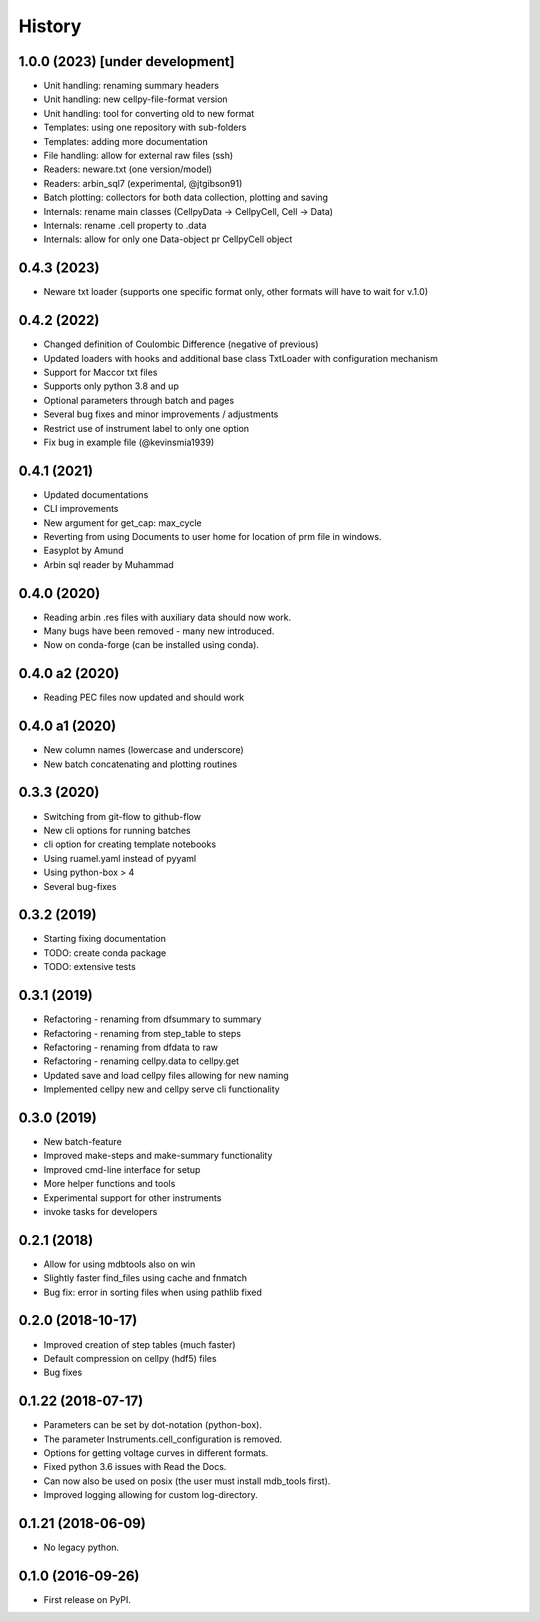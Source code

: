 =======
History
=======


1.0.0 (2023) [under development]
================================

* Unit handling: renaming summary headers
* Unit handling: new cellpy-file-format version
* Unit handling: tool for converting old to new format
* Templates: using one repository with sub-folders
* Templates: adding more documentation
* File handling: allow for external raw files (ssh)
* Readers: neware.txt (one version/model)
* Readers: arbin_sql7 (experimental, @jtgibson91)
* Batch plotting: collectors for both data collection, plotting and saving
* Internals: rename main classes (CellpyData -> CellpyCell, Cell -> Data)
* Internals: rename .cell property to .data
* Internals: allow for only one Data-object pr CellpyCell object


0.4.3 (2023)
============

* Neware txt loader (supports one specific format only, other formats will have to wait for v.1.0)


0.4.2 (2022)
============

* Changed definition of Coulombic Difference (negative of previous)
* Updated loaders with hooks and additional base class TxtLoader with configuration mechanism
* Support for Maccor txt files
* Supports only python 3.8 and up
* Optional parameters through batch and pages
* Several bug fixes and minor improvements / adjustments
* Restrict use of instrument label to only one option
* Fix bug in example file (@kevinsmia1939)


0.4.1 (2021)
============

* Updated documentations
* CLI improvements
* New argument for get_cap: max_cycle
* Reverting from using Documents to user home for location of prm file in windows.
* Easyplot by Amund
* Arbin sql reader by Muhammad


0.4.0 (2020)
============

* Reading arbin .res files with auxiliary data should now work.
* Many bugs have been removed - many new introduced.
* Now on conda-forge (can be installed using conda).


0.4.0 a2 (2020)
===============

* Reading PEC files now updated and should work


0.4.0 a1 (2020)
===============

* New column names (lowercase and underscore)
* New batch concatenating and plotting routines


0.3.3 (2020)
============

* Switching from git-flow to github-flow
* New cli options for running batches
* cli option for creating template notebooks
* Using ruamel.yaml instead of pyyaml
* Using python-box > 4
* Several bug-fixes


0.3.2 (2019)
============

* Starting fixing documentation
* TODO: create conda package
* TODO: extensive tests


0.3.1 (2019)
============

* Refactoring - renaming from dfsummary to summary
* Refactoring - renaming from step_table to steps
* Refactoring - renaming from dfdata to raw
* Refactoring - renaming cellpy.data to cellpy.get
* Updated save and load cellpy files allowing for new naming
* Implemented cellpy new and cellpy serve cli functionality


0.3.0 (2019)
============

* New batch-feature
* Improved make-steps and make-summary functionality
* Improved cmd-line interface for setup
* More helper functions and tools
* Experimental support for other instruments
* invoke tasks for developers

0.2.1 (2018)
============

* Allow for using mdbtools also on win
* Slightly faster find_files using cache and fnmatch
* Bug fix: error in sorting files when using pathlib fixed


0.2.0 (2018-10-17)
==================

* Improved creation of step tables (much faster)
* Default compression on cellpy (hdf5) files
* Bug fixes


0.1.22 (2018-07-17)
===================

* Parameters can be set by dot-notation (python-box).
* The parameter Instruments.cell_configuration is removed.
* Options for getting voltage curves in different formats.
* Fixed python 3.6 issues with Read the Docs.
* Can now also be used on posix (the user must install mdb_tools first).
* Improved logging allowing for custom log-directory.


0.1.21 (2018-06-09)
===================

* No legacy python.


0.1.0 (2016-09-26)
==================

* First release on PyPI.
